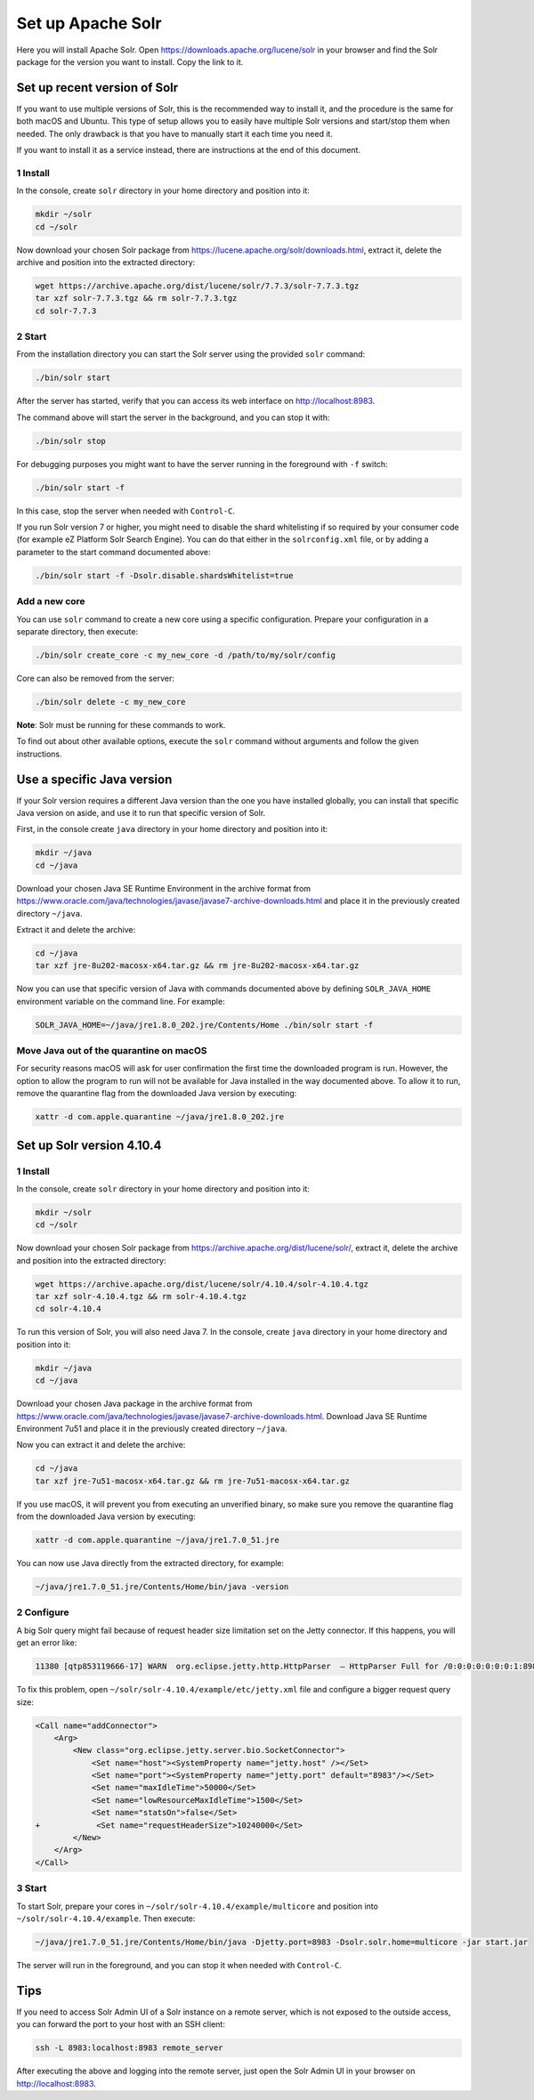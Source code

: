 Set up Apache Solr
==================

Here you will install Apache Solr. Open
https://downloads.apache.org/lucene/solr in your browser and find the
Solr package for the version you want to install. Copy the link to it.

Set up recent version of Solr
-----------------------------

If you want to use multiple versions of Solr, this is the recommended
way to install it, and the procedure is the same for both macOS and
Ubuntu. This type of setup allows you to easily have multiple Solr
versions and start/stop them when needed. The only drawback is that you
have to manually start it each time you need it.

If you want to install it as a service instead, there are instructions
at the end of this document.

1 Install
~~~~~~~~~

In the console, create ``solr`` directory in your home directory and
position into it:

.. code:: console

   mkdir ~/solr
   cd ~/solr

Now download your chosen Solr package from
https://lucene.apache.org/solr/downloads.html, extract it, delete the
archive and position into the extracted directory:

.. code:: console

   wget https://archive.apache.org/dist/lucene/solr/7.7.3/solr-7.7.3.tgz
   tar xzf solr-7.7.3.tgz && rm solr-7.7.3.tgz
   cd solr-7.7.3

2 Start
~~~~~~~

From the installation directory you can start the Solr server using the
provided ``solr`` command:

.. code:: console

   ./bin/solr start

After the server has started, verify that you can access its web
interface on http://localhost:8983.

The command above will start the server in the background, and you can
stop it with:

.. code:: console

   ./bin/solr stop

For debugging purposes you might want to have the server running in the
foreground with ``-f`` switch:

.. code:: console

   ./bin/solr start -f

In this case, stop the server when needed with ``Control-C``.

If you run Solr version 7 or higher, you might need to disable the shard
whitelisting if so required by your consumer code (for example eZ
Platform Solr Search Engine). You can do that either in the
``solrconfig.xml`` file, or by adding a parameter to the start command
documented above:

.. code:: console

   ./bin/solr start -f -Dsolr.disable.shardsWhitelist=true

Add a new core
~~~~~~~~~~~~~~

You can use ``solr`` command to create a new core using a specific
configuration. Prepare your configuration in a separate directory, then
execute:

.. code:: console

   ./bin/solr create_core -c my_new_core -d /path/to/my/solr/config

Core can also be removed from the server:

.. code:: console

   ./bin/solr delete -c my_new_core

**Note**: Solr must be running for these commands to work.

To find out about other available options, execute the ``solr`` command
without arguments and follow the given instructions.

Use a specific Java version
---------------------------

If your Solr version requires a different Java version than the one you
have installed globally, you can install that specific Java version on
aside, and use it to run that specific version of Solr.

First, in the console create ``java`` directory in your home directory
and position into it:

.. code:: console

   mkdir ~/java
   cd ~/java

Download your chosen Java SE Runtime Environment in the archive format
from
https://www.oracle.com/java/technologies/javase/javase7-archive-downloads.html
and place it in the previously created directory ``~/java``.

Extract it and delete the archive:

.. code:: console

   cd ~/java
   tar xzf jre-8u202-macosx-x64.tar.gz && rm jre-8u202-macosx-x64.tar.gz

Now you can use that specific version of Java with commands documented
above by defining ``SOLR_JAVA_HOME`` environment variable on the command
line. For example:

.. code:: console

   SOLR_JAVA_HOME=~/java/jre1.8.0_202.jre/Contents/Home ./bin/solr start -f

Move Java out of the quarantine on macOS
~~~~~~~~~~~~~~~~~~~~~~~~~~~~~~~~~~~~~~~~

For security reasons macOS will ask for user confirmation the first time
the downloaded program is run. However, the option to allow the program
to run will not be available for Java installed in the way documented
above. To allow it to run, remove the quarantine flag from the
downloaded Java version by executing:

.. code:: console

   xattr -d com.apple.quarantine ~/java/jre1.8.0_202.jre

Set up Solr version 4.10.4
--------------------------

1 Install
~~~~~~~~~

In the console, create ``solr`` directory in your home directory and
position into it:

.. code:: console

   mkdir ~/solr
   cd ~/solr

Now download your chosen Solr package from
https://archive.apache.org/dist/lucene/solr/, extract it, delete the
archive and position into the extracted directory:

.. code:: console

   wget https://archive.apache.org/dist/lucene/solr/4.10.4/solr-4.10.4.tgz
   tar xzf solr-4.10.4.tgz && rm solr-4.10.4.tgz
   cd solr-4.10.4

To run this version of Solr, you will also need Java 7. In the console,
create ``java`` directory in your home directory and position into it:

.. code:: console

   mkdir ~/java
   cd ~/java

Download your chosen Java package in the archive format from
https://www.oracle.com/java/technologies/javase/javase7-archive-downloads.html.
Download Java SE Runtime Environment 7u51 and place it in the previously
created directory ``~/java``.

Now you can extract it and delete the archive:

.. code:: console

   cd ~/java
   tar xzf jre-7u51-macosx-x64.tar.gz && rm jre-7u51-macosx-x64.tar.gz

If you use macOS, it will prevent you from executing an unverified
binary, so make sure you remove the quarantine flag from the downloaded
Java version by executing:

.. code:: console

   xattr -d com.apple.quarantine ~/java/jre1.7.0_51.jre

You can now use Java directly from the extracted directory, for example:

.. code:: console

   ~/java/jre1.7.0_51.jre/Contents/Home/bin/java -version

2 Configure
~~~~~~~~~~~

A big Solr query might fail because of request header size limitation
set on the Jetty connector. If this happens, you will get an error like:

.. code:: text

   11380 [qtp853119666-17] WARN  org.eclipse.jetty.http.HttpParser  – HttpParser Full for /0:0:0:0:0:0:0:1:8983 <--> /0:0:0:0:0:0:0:1:57176

To fix this problem, open ``~/solr/solr-4.10.4/example/etc/jetty.xml``
file and configure a bigger request query size:

.. code:: diff

   <Call name="addConnector">
       <Arg>
           <New class="org.eclipse.jetty.server.bio.SocketConnector">
               <Set name="host"><SystemProperty name="jetty.host" /></Set>
               <Set name="port"><SystemProperty name="jetty.port" default="8983"/></Set>
               <Set name="maxIdleTime">50000</Set>
               <Set name="lowResourceMaxIdleTime">1500</Set>
               <Set name="statsOn">false</Set>
   +            <Set name="requestHeaderSize">10240000</Set>
           </New>
       </Arg>
   </Call>

3 Start
~~~~~~~

To start Solr, prepare your cores in
``~/solr/solr-4.10.4/example/multicore`` and position into
``~/solr/solr-4.10.4/example``. Then execute:

.. code:: console

   ~/java/jre1.7.0_51.jre/Contents/Home/bin/java -Djetty.port=8983 -Dsolr.solr.home=multicore -jar start.jar

The server will run in the foreground, and you can stop it when needed
with ``Control-C``.

Tips
----

If you need to access Solr Admin UI of a Solr instance on a remote server,
which is not exposed to the outside access, you can forward the port to
your host with an SSH client:

.. code:: console

   ssh -L 8983:localhost:8983 remote_server

After executing the above and logging into the remote server, just open the
Solr Admin UI in your browser on http://localhost:8983.
